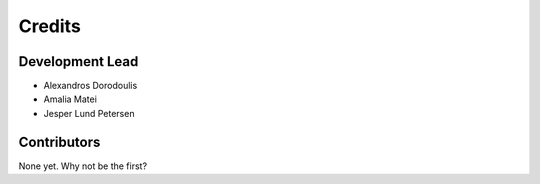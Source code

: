 =======
Credits
=======

Development Lead
----------------

* Alexandros Dorodoulis
* Amalia Matei
* Jesper Lund Petersen

Contributors
------------

None yet. Why not be the first?
